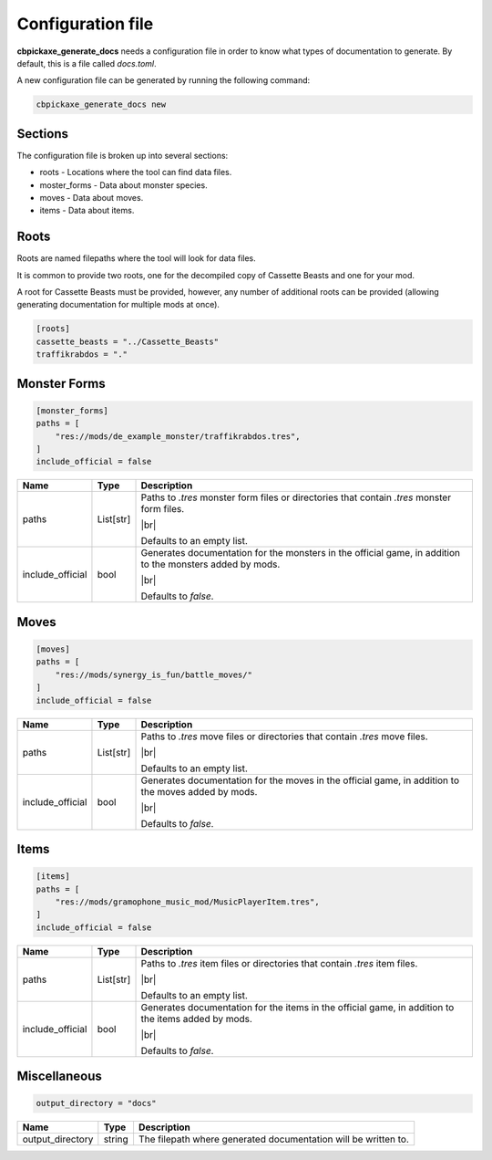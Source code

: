 Configuration file
==================
**cbpickaxe_generate_docs** needs a configuration file in order to know what types of documentation to generate. By default, this is a file called `docs.toml`.

A new configuration file can be generated by running the following command:

.. code-block:: bash

   cbpickaxe_generate_docs new

Sections
--------
The configuration file is broken up into several sections:

* roots - Locations where the tool can find data files.
* moster_forms - Data about monster species.
* moves - Data about moves.
* items - Data about items.

Roots
-----
Roots are named filepaths where the tool will look for data files.

It is common to provide two roots, one for the decompiled copy of Cassette Beasts and one for your mod.

A root for Cassette Beasts must be provided, however, any number of additional roots can be provided (allowing generating documentation for multiple mods at once).

.. code-block:: toml

    [roots]
    cassette_beasts = "../Cassette_Beasts"
    traffikrabdos = "."

Monster Forms
-------------

.. code-block:: toml

    [monster_forms]
    paths = [
        "res://mods/de_example_monster/traffikrabdos.tres",
    ]
    include_official = false

.. table::

    +------------------+-----------------+----------------------------------------------------------------------------+
    | Name             | Type            | Description                                                                |
    +==================+=================+============================================================================+
    | paths            | List[str]       | Paths to `.tres` monster form files or directories that contain `.tres`    |
    |                  |                 | monster form files.                                                        |
    |                  |                 |                                                                            |
    |                  |                 | |br|                                                                       |
    |                  |                 |                                                                            |
    |                  |                 | Defaults to an empty list.                                                 |
    +------------------+-----------------+----------------------------------------------------------------------------+
    | include_official | bool            | Generates documentation for the monsters in the official game, in addition |
    |                  |                 | to the monsters added by mods.                                             |
    |                  |                 |                                                                            |
    |                  |                 | |br|                                                                       |
    |                  |                 |                                                                            |
    |                  |                 | Defaults to `false`.                                                       |
    +------------------+-----------------+----------------------------------------------------------------------------+

Moves
-----

.. code-block:: toml

    [moves]
    paths = [
        "res://mods/synergy_is_fun/battle_moves/"
    ]
    include_official = false

.. table::

    +------------------+-----------------+----------------------------------------------------------------------------+
    | Name             | Type            | Description                                                                |
    +==================+=================+============================================================================+
    | paths            | List[str]       | Paths to `.tres` move files or directories that contain `.tres` move       |
    |                  |                 | files.                                                                     |
    |                  |                 |                                                                            |
    |                  |                 | |br|                                                                       |
    |                  |                 |                                                                            |
    |                  |                 | Defaults to an empty list.                                                 |
    +------------------+-----------------+----------------------------------------------------------------------------+
    | include_official | bool            | Generates documentation for the moves in the official game, in addition to |
    |                  |                 | the moves added by mods.                                                   |
    |                  |                 |                                                                            |
    |                  |                 | |br|                                                                       |
    |                  |                 |                                                                            |
    |                  |                 | Defaults to `false`.                                                       |
    +------------------+-----------------+----------------------------------------------------------------------------+

Items
-----

.. code-block:: toml

    [items]
    paths = [
        "res://mods/gramophone_music_mod/MusicPlayerItem.tres",
    ]
    include_official = false

.. table::

    +------------------+-----------------+----------------------------------------------------------------------------+
    | Name             | Type            | Description                                                                |
    +==================+=================+============================================================================+
    | paths            | List[str]       | Paths to `.tres` item files or directories that contain `.tres` item       |
    |                  |                 | files.                                                                     |
    |                  |                 |                                                                            |
    |                  |                 | |br|                                                                       |
    |                  |                 |                                                                            |
    |                  |                 | Defaults to an empty list.                                                 |
    +------------------+-----------------+----------------------------------------------------------------------------+
    | include_official | bool            | Generates documentation for the items in the official game, in addition to |
    |                  |                 | the items added by mods.                                                   |
    |                  |                 |                                                                            |
    |                  |                 | |br|                                                                       |
    |                  |                 |                                                                            |
    |                  |                 | Defaults to `false`.                                                       |
    +------------------+-----------------+----------------------------------------------------------------------------+

Miscellaneous
-------------

.. code-block:: toml

    output_directory = "docs"

.. table::

    +------------------+-----------------+----------------------------------------------------------------------------+
    | Name             | Type            | Description                                                                |
    +==================+=================+============================================================================+
    | output_directory | string          | The filepath where generated documentation will be written to.             |
    +------------------+-----------------+----------------------------------------------------------------------------+